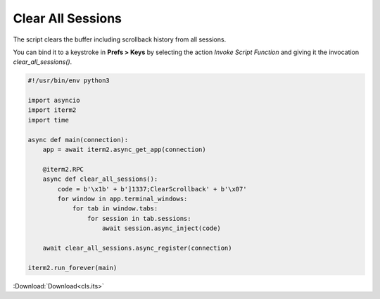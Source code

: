 .. _cls_example:

Clear All Sessions
==================

The script clears the buffer including scrollback history from all sessions.

You can bind it to a keystroke in **Prefs > Keys** by selecting the action *Invoke Script Function* and giving it the invocation `clear_all_sessions()`.

.. code-block:: python

    #!/usr/bin/env python3

    import asyncio
    import iterm2
    import time

    async def main(connection):
        app = await iterm2.async_get_app(connection)

        @iterm2.RPC
        async def clear_all_sessions():
            code = b'\x1b' + b']1337;ClearScrollback' + b'\x07'
            for window in app.terminal_windows:
                for tab in window.tabs:
                    for session in tab.sessions:
                        await session.async_inject(code)

        await clear_all_sessions.async_register(connection)

    iterm2.run_forever(main)

:Download:`Download<cls.its>`

